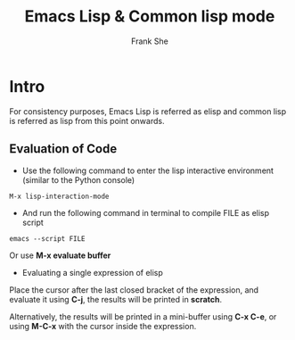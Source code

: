 #+TITLE: Emacs Lisp & Common lisp mode
#+AUTHOR: Frank She

* Intro
For consistency purposes, Emacs Lisp is referred as elisp and common lisp is referred as lisp from this point onwards.
  
** Evaluation of Code 
- Use the following command to enter the lisp interactive environment (similar to the Python console)   

#+begin_src shell
M-x lisp-interaction-mode
#+end_src

- And run the following command in terminal to compile FILE as elisp script

#+begin_src shell
emacs --script FILE
#+end_src

Or use *M-x evaluate buffer*

- Evaluating a single expression of elisp
Place the cursor after the last closed bracket of the expression, and evaluate it using *C-j*, the results will be printed in *scratch*.

Alternatively, the results will be printed in a mini-buffer using *C-x C-e*, or using *M-C-x* with the cursor inside the expression.

  

#  LocalWords:  elisp

